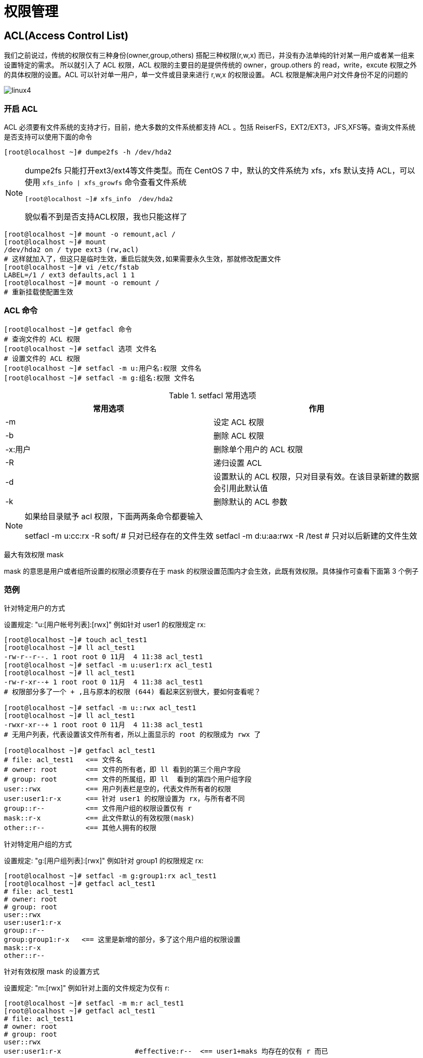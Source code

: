 [[permission]]
= 权限管理

[[permission-acl]]
== ACL(Access Control List)

我们之前说过，传统的权限仅有三种身份(owner,group,others) 搭配三种权限(r,w,x) 而已，并没有办法单纯的针对某一用户或者某一组来设置特定的需求。
所以就引入了 ACL 权限，ACL 权限的主要目的是提供传统的 owner，group.others 的 read，write，excute 权限之外的具体权限的设置。ACL 可以针对单一用户，单一文件或目录来进行 r,w,x 的权限设置。
ACL 权限是解决用户对文件身份不足的问题的

image::{oss-images}/linux4.png[]

=== 开启 ACL

ACL 必须要有文件系统的支持才行，目前，绝大多数的文件系统都支持 ACL 。包括 ReiserFS，EXT2/EXT3，JFS,XFS等。查询文件系统是否支持可以使用下面的命令


[source,shell]
----
[root@localhost ~]# dumpe2fs -h /dev/hda2
----

[NOTE]
====
dumpe2fs 只能打开ext3/ext4等文件类型。而在 CentOS 7 中，默认的文件系统为 xfs，xfs 默认支持 ACL，可以使用 `xfs_info | xfs_growfs` 命令查看文件系统

[source,shell]
----
[root@localhost ~]# xfs_info  /dev/hda2
----

貌似看不到是否支持ACL权限，我也只能这样了
====

[source,shell]
----
[root@localhost ~]# mount -o remount,acl /
[root@localhost ~]# mount
/dev/hda2 on / type ext3 (rw,acl)
# 这样就加入了，但这只是临时生效，重启后就失效,如果需要永久生效，那就修改配置文件
[root@localhost ~]# vi /etc/fstab
LABEL=/1 / ext3 defaults,acl 1 1
[root@localhost ~]# mount -o remount /
# 重新挂载使配置生效
----

=== ACL 命令

[source,shell]
----
[root@localhost ~]# getfacl 命令
# 查询文件的 ACL 权限
[root@localhost ~]# setfacl 选项 文件名
# 设置文件的 ACL 权限
[root@localhost ~]# setfacl -m u:用户名:权限 文件名
[root@localhost ~]# setfacl -m g:组名:权限 文件名
----

.setfacl 常用选项
|===
|常用选项 |作用

|-m
|设定 ACL 权限

|-b
|删除 ACL 权限

|-x:用户
|删除单个用户的 ACL 权限

|-R
|递归设置 ACL

|-d
|设置默认的 ACL 权限，只对目录有效。在该目录新建的数据会引用此默认值

|-k
|删除默认的 ACL 参数
|===

[NOTE]
====
如果给目录赋予 acl 权限，下面两两条命令都要输入

setfacl -m u:cc:rx -R soft/     # 只对已经存在的文件生效
setfacl -m d:u:aa:rwx -R /test # 只对以后新建的文件生效
====

最大有效权限 mask

mask 的意思是用户或者组所设置的权限必须要存在于 mask 的权限设置范围内才会生效，此既有效权限。具体操作可查看下面第 3 个例子

=== 范例

.针对特定用户的方式
设置规定: "u:[用户帐号列表]:[rwx]" 例如针对 user1 的权限规定 rx:
[source,shell]
----
[root@localhost ~]# touch acl_test1
[root@localhost ~]# ll acl_test1
-rw-r--r--. 1 root root 0 11月  4 11:38 acl_test1
[root@localhost ~]# setfacl -m u:user1:rx acl_test1
[root@localhost ~]# ll acl_test1
-rw-r-xr--+ 1 root root 0 11月  4 11:38 acl_test1
# 权限部分多了一个 + ,且与原本的权限 (644) 看起来区别很大，要如何查看呢？

[root@localhost ~]# setfacl -m u::rwx acl_test1
[root@localhost ~]# ll acl_test1
-rwxr-xr--+ 1 root root 0 11月  4 11:38 acl_test1
# 无用户列表，代表设置该文件所有者，所以上面显示的 root 的权限成为 rwx 了

[root@localhost ~]# getfacl acl_test1
# file: acl_test1   <== 文件名
# owner: root       <== 文件的所有者，即 ll 看到的第三个用户字段
# group: root       <== 文件的所属组，即 ll  看到的第四个用户组字段
user::rwx           <== 用户列表栏是空的，代表文件所有者的权限
user:user1:r-x      <== 针对 user1 的权限设置为 rx，与所有者不同
group::r--          <== 文件用户组的权限设置仅有 r
mask::r-x           <== 此文件默认的有效权限(mask)
other::r--          <== 其他人拥有的权限
----


.针对特定用户组的方式
设置规定: "g:[用户组列表]:[rwx]" 例如针对 group1 的权限规定 rx:
[source,shell]
----
[root@localhost ~]# setfacl -m g:group1:rx acl_test1
[root@localhost ~]# getfacl acl_test1
# file: acl_test1
# owner: root
# group: root
user::rwx
user:user1:r-x
group::r--
group:group1:r-x   <== 这里是新增的部分，多了这个用户组的权限设置
mask::r-x
other::r--
----

.针对有效权限 mask 的设置方式
设置规定: "m:[rwx]" 例如针对上面的文件规定为仅有 r:
[source,shell]
----
[root@localhost ~]# setfacl -m m:r acl_test1
[root@localhost ~]# getfacl acl_test1
# file: acl_test1
# owner: root
# group: root
user::rwx
user:user1:r-x			#effective:r--  <== user1+maks 均存在的仅有 r 而已
group::r--
group:group1:r-x		#effective:r--  <== group1+maks 均存在的仅有 r 而已
mask::r--
other::r--
----

.删除 acl 权限
删除我们刚才设置过的 acl 权限
[source,shell]
----
[root@localhost ~]# setfacl -b acl_test1
[root@localhost ~]# ll acl_test1
-rwxr--r--. 1 root root 0 11月  4 11:38 acl_test1
----

[[permission-sudo]]
== sudo

`sudo` 相对于 `su` 不需要连接新切换的用户密码(经常是需要 root 的密码)。甚至可以设置不需要密码即可执行。由于 `sudo` 可以让你以其他用户的身份执行命令(通常是使用 root 的身份执行命令)，
因此并非所有人都能执行。而是仅有 `/etc/sudoers` 内的用户才能够执行 `sudo` 这个命令。

[source,shell]
----
[root@localhost ~]# sudo [-b] [-u 新用户帐号]
参数：
-b: 将后续的命令让系统自动执行，而不与目前的系统产生影响
-u: 后面可以接欲切换的用户，若无此项则代表切换 root
----

若想使用 `sudo` 执行属于 root  的权限命令，则 root 需要先使用 `visudo` 去修改  /etc/sudoers 让该帐号能够使用全部或部分的 root 命令功能。为什么要使用 visudo 呢？这是因为
`/etc/sudoers` 是有语法的，如果设置错误会造成无法使用 `sudo` 命令。而使用 `visudo` 去修改，并在结束离开是保存，系统会去检验 `/etc/sudoers` 语法

./etc/sudoers 文件参数
[source,shell]
----
root    ALL=(ALL)       ALL
用户帐号 登陆者的来源主机名=(可切换的身份) 可执行的命令
%wheel  ALL=(ALL)       ALL
----

.参数含义
|===
|参数 |含义

|用户帐号
|代表 root 给那个用户或哪个组赋予命令。注意组名前加 `%`

|登陆者的来源主机名
|用户可以用指定的命令管理指定 IP 地址的服务器。如果写 ALL，代表可以管理任何主机。如果写固定 IP，代表用户可以管理指定的服务器

|可切换的身份
|这个账号可以切换成什么身份来执行后续的命令。All 代表可以切换成任意身份。这个字段可以省略

|可执行的命令
|代表 root 把什么命令授权给普通用户。默认是 ALL，代表所有命令，这个当然不行。如果需要给那个命令授权，写入命令名即可。不过需要注意一定要写成命令的绝对路径。
|===

.授权 user1 可以重启服务器
[source,shell]
----
[root@localhost ~]# visudo
user1 ALL=/bin/shutdown -r now
[root@localhost ~]# sudo -l
----

再举个例子，授权一个用户管理你的 web 服务器。为此，我们需要满足下面几个条件

* 可以使用 Apache 管理脚本
* 可以修改 Apache 配置文件
* 可以更新网页内容

假设 Apache 管理脚本为 /etc/rc.d/init.d/httpd

.满足条件一
[source,shell]
----
[root@localhost ~]# visudo
user1 192.168.0.156=/etc/rc.d/init.d/httpd reload,/etc/rc.d/init.d/httpd configtest
# 授权 user1 用户可以连接 192.168.0.156 上的 Apache 服务器，通过 Apache 管理脚本重新配置读取配置文件让更改的设置生效(reload)和可以
# 检测 Apache 配置文件语法错误(configtest),但不允许其 关闭(stop)，重启(restart)等操作
----

.满足条件二
[source,shell]
----
[root@localhost ~]# visudo
user1 192.168.0.156=/binvi /etc/httpd/conf/httpd.conf
# 授权 user1 用户可以连接 192.168.0.156 上的 Apache 服务器，使用 vi 编辑 Apache 服务器配置文件
----

对于条件三就比较简单了，只要授予 user1 对目录具有写权限就行了，或者将目录的所有者变为 user1。

.例子三
授权 aa 用户可以添加普通用户
[source,shell]
----
[root@localhost ~]# visudo
aa ALL=/usr/sbin/useradd
aa ALL=/usr/bin/passwd
aa ALL=/usr/bin/passwd [A-Za-z]*, !/usr/bin/passwd "" ,!/usr/bin/passwd root
# 赋予改密码权限，取消对 root 密码修改

----

[[permission-set]]
== SetUID,SetGID,Sticky BIT

文件特殊权限

=== SUID

SetUID 的功能可以这样理解

* 只有可以执行的二进制程序才能设定 SUID 权限
* 命令执行者要对该程序拥有 `x` 权限
* 命令执行者在执行该命令时获得该程序文件的属主的身份
* SetUID 权限只在该程序执行过程中有效。也就是说身份改变只在程序执行过程中有效

举例：

[source,shell]
----
[root@localhost ~]# ll /etc/passwd
-rw-r--r--. 1 root root 989 11月  3 18:18 /etc/passwd
[root@localhost ~]# ll /etc/shadow
----------. 1 root root 855 11月  3 18:18 /etc/shadow
[root@localhost ~]# ll /usr/bin/passwd
-rwsr-xr-x. 1 root root 27832 6月  10 2014 /usr/bin/passwd
----

`/usr/bin/passwd` 命令具有特殊权限 SetUID，也就是在属主的权限位的执行权限上是 `s`。可以这样来理解他，当一个具有执行权限的文件设置 SetUID 后，用户
执行这个文件时将以文件所有者的身份执行.`/usr/bin/passwd` 命令具有 SetUID 权限，所有者为 `root`（Linux 中命令默认所有者都是 root），也就是说当
普通用户使用 `passwd` 命令修改密码的时候，那一瞬间突然灵魂附体了，实际是在用 `passwd` 命令所有者 `root` 的身份执行 `passwd` 命令。root 当然可以将
命令写入 `/etc/shadow` 文件，所以普通用户也可以修改 `/etc/shadow` 文件，命令执行完成后该身份也随之消失。

如果取消 SetUID 权限，则普通用户也不能修改自己的密码了。

给有些命令赋予 SUID 是非常危险的，如下：

[source,shell]
----
[root@localhost ~]# chmod u+s /usr/bin/vim
[root@localhost ~]# ll /usr/bin/vim
-rwsr-xr-x. 1 root root 2337192 8月   9 2019 /usr/bin/vim
----

关于设置 SUID 的几点建议

* 关键目录应该严格控制写权限。比如 `/`,`/usr` 等
* 用户的密码设置要严格遵守密码三原则
* 对系统中默认应具有的 SUID 权限文件作一列表，定期进行检查有没有多余的文件被设置 SUID 文件。下面编写一个脚本来校测

[source,shell]
----
[root@localhost ~]# vi suicheck.sh
#/bin/bash

find / -perm -4000 -o -perm -2000 > /temp/setuid.check
# 搜索系统中所有拥有 SUID 和 SGID 的文件，并保存在 临时目录中
for i in $(cat /temp/setuid.check)
do
    grep $i /root/suid.list >/dev/null
    if["$?" != "0"]
    # 如果在，不报错
    then
        echo "$i is not in list file" >> /root/suid_log_$(dade+%F)
    fi
done

rm -rf /temp/setuid.check
----

=== SGID

SGID 既可以针对文件生效，也可以针对目录生效，这和 SUID 明显不同。

如果针对 文件，SGID 的含义如下

* 只有可以执行的二进制程序才能设定 SUID 权限
* 命令执行者要对该程序拥有 `x` 权限
* 命令执行者在执行该命令时，组身份升级为该程序文件的属组
* SetUID 权限只在该程序执行过程中有效。也就是说组身份改变只在程序执行过程中有效

[source,shell]
----
[root@localhost ~]# ll /var/lib/mlocate/mlocate.db
-rw-r-----. 1 root slocate 6933404 11月  4 11:35 /var/lib/mlocate/mlocate.db
[root@localhost ~]# ll /usr/bin/locate
-rwx--s--x. 1 root slocate 40520 4月  11 2018 /usr/bin/locate
----

当普通用户 user1 执行 locate 命令时，会发生如下事情

* `/usr/bin/locate` 是可执行的二进制程序，可以赋予 SGID
* 执行用户 user1 对 `/usr/bin/locate` 命令拥有执行权限
* 执行 `/usr/bin/locate` 命令时，组身份会升级为 `slocate` 组，而 `slocate` 组对 `/var/lib/mlocate/mlocate.db` 数据库拥有 `r` 权限，所以普通用户可以使用 `locate` 命令查询 `mlocate.db` 数据库。
* 命令结束，user1 用户的组身份返回为 user1 组

如果针对 目录，SGID 的含义如下

* 普通用户必须对此目录拥有 `r` 和 `x` 权限，才能进入此目录
* 普通用户在此目录中的有效组会变成此目录的属组
* 若普通用户对此目录拥有 `w` 权限时，新建文件的默认属组是这个目录的属组

这可理解起来比较困难，我们举个例子来理解，如下

[source,shell]
----
[root@localhost ~]# cd /tmp/
# 进入临时目录做实验，因为临时目录才允许普通用户修改
[root@localhost tmp]# mkdir dtest
# 建立测试目录
[root@localhost tmp]# chmod g+s dtest/
# 给测试目录赋予 SGID 权限
[root@localhost tmp]# ll -d dtest/
drwxr-sr-x. 2 root root 6 11月  4 16:22 dtest/
# SGID 已经生效
[root@localhost tmp]# chmod 777 dtest/
# 给测试目录权限，使普通用户可以写
[root@localhost tmp]# su - user1
# 切换 user1 用户
上一次登录：二 11月  3 18:31:04 CST 2020pts/0 上
[user1@localhost ~]$ cd /tmp/dtest/
# 进入测试目录
[user1@localhost dtest]$ touch abc
# 创建文件
[user1@localhost dtest]$ ll
总用量 0
-rw-rw-r--. 1 user1 root 0 11月  4 16:23 abc
# abc 的默认属组不再是 user1 用户组，而变成了 dtest 组的属组 root
----

=== Sticky BIT

Sticky BIT 粘着位，也称 SBIT，SBIT 目前仅针对目录有效。他的作用如下

* 粘着位目前仅针对目录有效
* 普通用户对该目录拥有 `w` 和 `x` 权限，即普通用户可以在此目录拥有写入权限
* 如果没有粘着位，因为普通用户具有 `w` 权限，所以可以删除此目录下的所有文件，包括其他用户建立的文件。一旦赋予了粘着位，除了 root 可以删除所有文件，普通用户就算拥有 `w` 权限，也只能删除自己建立的文件。不能删除其他用户建立的文件。

=== 设定文件特殊权限

* 4 代表 SUID
* 2 代表 SGID
* 1 代表 SBIT

[source,shell]
----
[root@localhost ~]# mkdir ftest
[user1@localhost test]$ chmod 4755 ftest/
# 赋予 SUID 权限
[user1@localhost test]$ ll
drwsr-xr-x. 2 user1 user1 6 11月  4 16:32 ftest

[user1@localhost test]$ chmod 2755 ftest/
# 赋予 SGID 权限
[user1@localhost test]$ ll
drwsr-sr-x. 2 user1 user1 6 11月  4 16:32 ftest

[user1@localhost test]$ chmod 1755 ftest/
# 赋予 SBIT 权限
[user1@localhost test]$ ll
drwsr-sr-t. 2 user1 user1 6 11月  4 16:32 ftest
----

[[permission-chattr]]
== chattr 权限

[source,shell]
----
[root@localhost ~]# chattr [+-=] [选项名] 文件或目录名
----

.chattr 常用选项
|===
|常用选项 |说明

|+
|增加权限

|-
|删除权限

|=
|等于某权限

|i
|如果对文件设置 `i` 属性，那么不允许对文件进行删除，改名，也不能添加和修改数据。如果对目前设置 `i` 属性，那么只能允许修改目录下文件的数据，但不允许建立和删除文件

|a
|如果对文件设置 `a` 属性，那么只能在文件中增加数据，但是不能删除也不能修改数据。如果对目录设置 `a` 属性，那么只允许在目录中建立和修改文件，但不允许删除

|e
|Linux 中绝大多数文件都默认拥有 `e` 属性。表明该文件是使用 ext 文件系统进行存储的。而且不能允许使用 `chattr -e` 命令取消 `e` 属性
|===

查看文件系统属性 lsattr

[source,shell]
----
[root@localhost ~]# lsattr 选项 文件名
# -a : 显示所有文件和目录
# -d : 若目标是目录，仅列出目录本身的属性，而不是子文件的。
----


.举例
[source,shell]
----
[root@localhost test]$ touch ftest
[root@localhost test]$ chattr +i ftest
[root@localhost test]$ rm -rf ftest
rm: 无法删除 "ftest" : 不允许的操作
# 赋予 i 属性后，root 也不能删除
[root@localhost test]$ echo 111 >> ftest
-bash: ftest: 权限不够
# 也不能修改文件数据



[root@localhost test]$ mkdir dtest
[root@localhost test]$ touch dtest/abc
[root@localhost test]$ chattr +i dtest
# 给目录赋予 i 权限
[root@localhost test]$ cd dtest/
[root@localhost test]$ touch bcd
touch: 无法创建 "bac": 权限不够
# dtest 目录不能新建文件
[root@localhost test]$ echo 11 >> abc
[root@localhost test]$ cat abc
11
# 但是可以修改文件内容
[root@localhost test]$ rm -rf abc
rm: 无法删除 "abc": 权限不够
# 不能删除




[root@localhost test]$ mkdir -p /back/log
# 建立备份目录
[root@localhost test]$ chattr +a /back/log/
# 赋予 a 属性
[root@localhost test]$ cd /var/log/message /back/log/
# 可以复制文件和新建文件到指定目录
[root@localhost test]$ rm -rf /back/log/message
rm: 无法删除 "/back/log/message": 不允许的操作
# 但是不允许删除
----


[NOTE]
====
chattr 能用在 ext 上面。xfs 文件系统下一定是不能用 chattr
====

